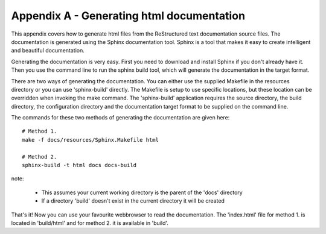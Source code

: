 .. _appendix:

==========================================
Appendix A - Generating html documentation
==========================================

This appendix covers how to generate html files from the ReStructured text documentation source files.  The documentation is generated using the Sphinx documentation tool.   Sphinx is a tool that makes it easy to create intelligent and beautiful documentation.

Generating the documentation is very easy.  First you need to download and install Sphinx if you don't already have it.  Then you use the command line to run the sphinx build tool, which will generate the documentation in the target format.

There are two ways of generating the documentation.  You can either use the supplied Makefile in the resources directory or you can use 'sphinx-build' directly.  The Makefile is setup to use specific locations, but these location can be overridden when invoking the make command.  The 'sphinx-build' application requires the source directory, the build directory, the configuration directory and the documentation target format to be supplied on the command line.

The commands for these two methods of generating the documentation are given here::

  # Method 1.
  make -f docs/resources/Sphinx.Makefile html
  
  # Method 2.
  sphinx-build -t html docs docs-build

note:

 - This assumes your current working directory is the parent of the 'docs' directory
 - If a directory 'build' doesn't exist in the current directory it will be created

That's it!  Now you can use your favourite webbrowser to read the documentation.  The 'index.html' file for method 1. is located in 'build/html' and for method 2. it is available in 'build'.